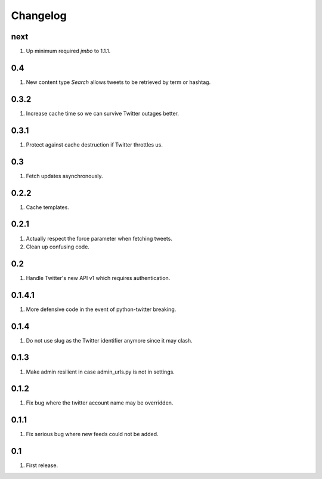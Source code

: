 Changelog
=========

next
----
#. Up minimum required `jmbo` to 1.1.1.

0.4
---
#. New content type `Search` allows tweets to be retrieved by term or hashtag.

0.3.2
-----
#. Increase cache time so we can survive Twitter outages better.

0.3.1
-----
#. Protect against cache destruction if Twitter throttles us.

0.3
---
#. Fetch updates asynchronously.

0.2.2
-----
#. Cache templates.

0.2.1
-----
#. Actually respect the force parameter when fetching tweets.
#. Clean up confusing code.

0.2
---
#. Handle Twitter's new API v1 which requires authentication.

0.1.4.1
-------
#. More defensive code in the event of python-twitter breaking.

0.1.4
-----
#. Do not use slug as the Twitter identifier anymore since it may clash.

0.1.3
-----
#. Make admin resilient in case admin_urls.py is not in settings.

0.1.2
-----
#. Fix bug where the twitter account name may be overridden.

0.1.1
-----
#. Fix serious bug where new feeds could not be added.

0.1
---
#. First release.

